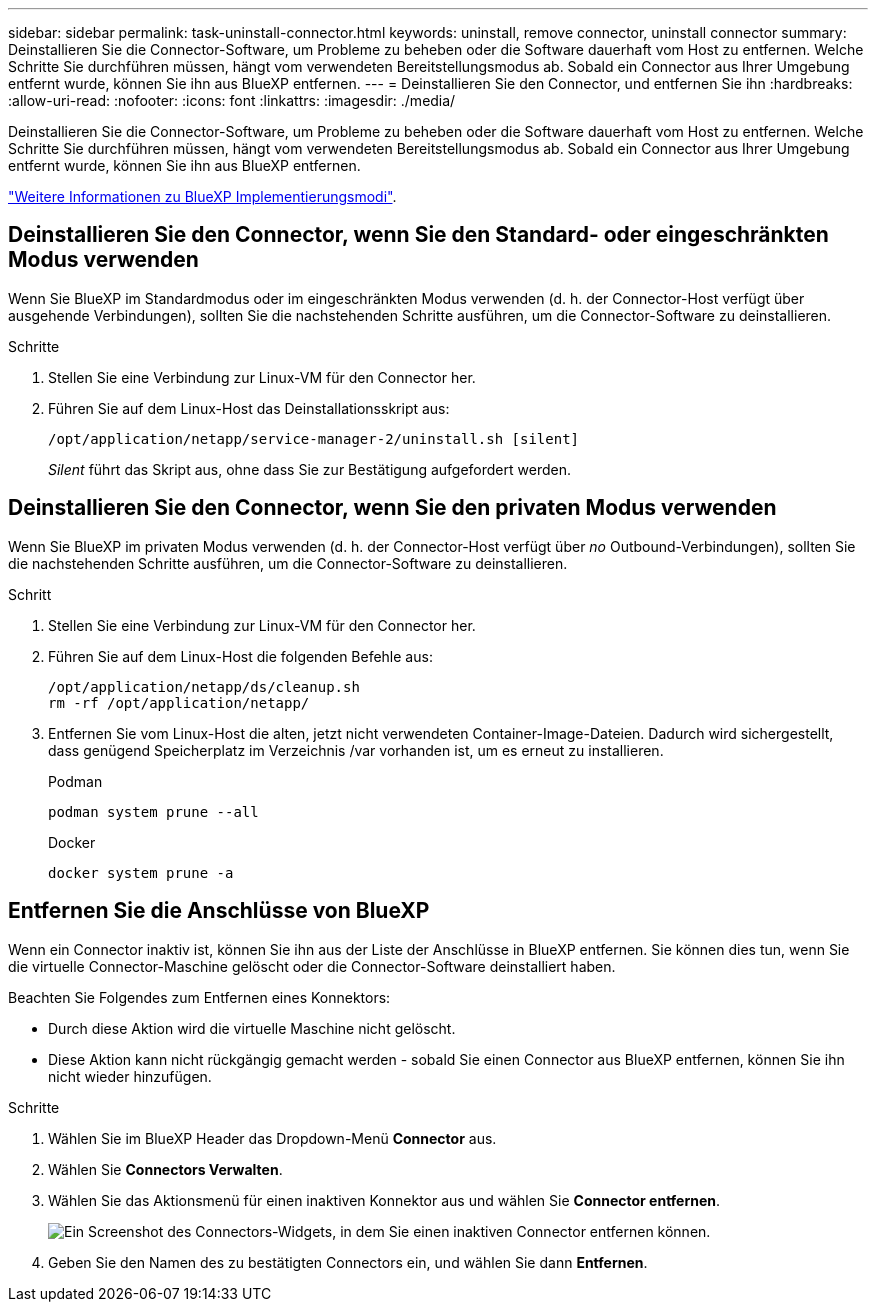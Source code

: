 ---
sidebar: sidebar 
permalink: task-uninstall-connector.html 
keywords: uninstall, remove connector, uninstall connector 
summary: Deinstallieren Sie die Connector-Software, um Probleme zu beheben oder die Software dauerhaft vom Host zu entfernen. Welche Schritte Sie durchführen müssen, hängt vom verwendeten Bereitstellungsmodus ab. Sobald ein Connector aus Ihrer Umgebung entfernt wurde, können Sie ihn aus BlueXP entfernen. 
---
= Deinstallieren Sie den Connector, und entfernen Sie ihn
:hardbreaks:
:allow-uri-read: 
:nofooter: 
:icons: font
:linkattrs: 
:imagesdir: ./media/


[role="lead"]
Deinstallieren Sie die Connector-Software, um Probleme zu beheben oder die Software dauerhaft vom Host zu entfernen. Welche Schritte Sie durchführen müssen, hängt vom verwendeten Bereitstellungsmodus ab. Sobald ein Connector aus Ihrer Umgebung entfernt wurde, können Sie ihn aus BlueXP entfernen.

link:concept-modes.html["Weitere Informationen zu BlueXP Implementierungsmodi"].



== Deinstallieren Sie den Connector, wenn Sie den Standard- oder eingeschränkten Modus verwenden

Wenn Sie BlueXP im Standardmodus oder im eingeschränkten Modus verwenden (d. h. der Connector-Host verfügt über ausgehende Verbindungen), sollten Sie die nachstehenden Schritte ausführen, um die Connector-Software zu deinstallieren.

.Schritte
. Stellen Sie eine Verbindung zur Linux-VM für den Connector her.
. Führen Sie auf dem Linux-Host das Deinstallationsskript aus:
+
`/opt/application/netapp/service-manager-2/uninstall.sh [silent]`

+
_Silent_ führt das Skript aus, ohne dass Sie zur Bestätigung aufgefordert werden.





== Deinstallieren Sie den Connector, wenn Sie den privaten Modus verwenden

Wenn Sie BlueXP im privaten Modus verwenden (d. h. der Connector-Host verfügt über _no_ Outbound-Verbindungen), sollten Sie die nachstehenden Schritte ausführen, um die Connector-Software zu deinstallieren.

.Schritt
. Stellen Sie eine Verbindung zur Linux-VM für den Connector her.
. Führen Sie auf dem Linux-Host die folgenden Befehle aus:
+
[source, cli]
----
/opt/application/netapp/ds/cleanup.sh
rm -rf /opt/application/netapp/
----
. Entfernen Sie vom Linux-Host die alten, jetzt nicht verwendeten Container-Image-Dateien. Dadurch wird sichergestellt, dass genügend Speicherplatz im Verzeichnis /var vorhanden ist, um es erneut zu installieren.
+
[role="tabbed-block"]
====
.Podman
--
[source, cli]
----
podman system prune --all
----
--
.Docker
--
[source, cli]
----
docker system prune -a
----
--
====




== Entfernen Sie die Anschlüsse von BlueXP

Wenn ein Connector inaktiv ist, können Sie ihn aus der Liste der Anschlüsse in BlueXP entfernen. Sie können dies tun, wenn Sie die virtuelle Connector-Maschine gelöscht oder die Connector-Software deinstalliert haben.

Beachten Sie Folgendes zum Entfernen eines Konnektors:

* Durch diese Aktion wird die virtuelle Maschine nicht gelöscht.
* Diese Aktion kann nicht rückgängig gemacht werden - sobald Sie einen Connector aus BlueXP entfernen, können Sie ihn nicht wieder hinzufügen.


.Schritte
. Wählen Sie im BlueXP Header das Dropdown-Menü *Connector* aus.
. Wählen Sie *Connectors Verwalten*.
. Wählen Sie das Aktionsmenü für einen inaktiven Konnektor aus und wählen Sie *Connector entfernen*.
+
image:screenshot_connector_remove.gif["Ein Screenshot des Connectors-Widgets, in dem Sie einen inaktiven Connector entfernen können."]

. Geben Sie den Namen des zu bestätigten Connectors ein, und wählen Sie dann *Entfernen*.

